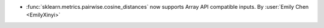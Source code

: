 - :func:`sklearn.metrics.pairwise.cosine_distances` now supports Array API
  compatible inputs.
  By :user:`Emily Chen <EmilyXinyi>`
